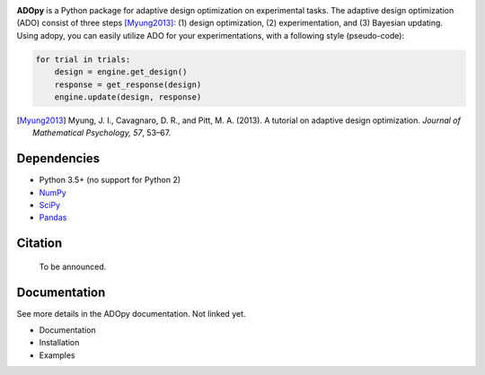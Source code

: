 .. image:: https://user-images.githubusercontent.com/11037140/51517429-03bd2f80-1e5e-11e9-84c5-482191196f98.png
   :width: 300
   :align: center
   :alt: ADOpy logo

.. image:: https://www.repostatus.org/badges/latest/wip.svg
   :alt: Project Status: WIP – Initial development is in progress, but there has not yet been a stable, usable release suitable for the public.
   :target: https://www.repostatus.org/#wip
.. image:: https://travis-ci.com/JaeyeongYang/adopy.svg?token=gbyEQoyAYgexeSRwBwj6&branch=master
   :alt: Travis CI
   :target: https://travis-ci.com/JaeyeongYang/adopy
.. image:: https://codecov.io/gh/JaeyeongYang/adopy/branch/master/graph/badge.svg?token=jFnJgnVV1k
   :alt: CodeCov
   :target: https://codecov.io/gh/JaeyeongYang/adopy
.. image:: https://www.codefactor.io/repository/github/jaeyeongyang/adopy/badge
   :alt: CodeFactor
   :target: https://www.codefactor.io/repository/github/jaeyeongyang/adopy

**ADOpy** is a Python package for adaptive design optimization on experimental
tasks. The adaptive design optimization (ADO) consist of three steps
[Myung2013]_: (1) design optimization, (2) experimentation, and (3) Bayesian
updating. Using adopy, you can easily utilize ADO for your experimentations,
with a following style (pseudo-code):

.. code:: python

   for trial in trials:
       design = engine.get_design()
       response = get_response(design)
       engine.update(design, response)

.. [Myung2013]
   Myung, J. I., Cavagnaro, D. R., and Pitt, M. A. (2013).
   A tutorial on adaptive design optimization.
   *Journal of Mathematical Psychology, 57*, 53–67.

Dependencies
------------

- Python 3.5+ (no support for Python 2)
- `NumPy <http://www.numpy.org/>`_
- `SciPy <https://www.scipy.org/>`_
- `Pandas <https://pandas.pydata.org/>`_

Citation
--------

   To be announced.

Documentation
-------------

See more details in the ADOpy documentation. Not linked yet.

- Documentation
- Installation
- Examples
